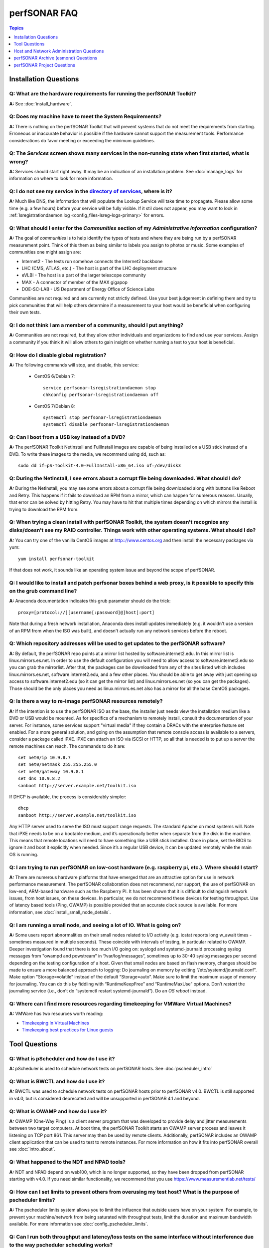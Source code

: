 **************
perfSONAR FAQ
**************

.. contents:: Topics
    :depth: 1
    :local:
    

Installation Questions
----------------------------

Q: What are the hardware requirements for running the perfSONAR Toolkit?
===========================================================================

**A:** See :doc:`install_hardware`. 

Q: Does my machine have to meet the System Requirements?
===========================================================================

**A:** There is nothing on the perfSONAR Toolkit that will prevent systems that do not meet the requirements from starting. Erroneous or inaccurate behavior is possible if the hardware cannot support the measurement tools. Performance considerations do favor meeting or exceeding the minimum guidelines.

Q: The *Services* screen shows many services in the non-running state when first started, what is wrong?
======================================================================================================================================================

**A:** Services should start right away. It may be an indication of an installation problem. See :doc:`manage_logs` for information on where to look for more information.

Q: I do not see my service in the `directory of services <http://stats.es.net/ServicesDirectory/>`_, where is it?
======================================================================================================================================================

**A:** Much like DNS, the information that will populate the Lookup Service will take time to propagate. Please allow some time (e.g. a few hours) before your service will be fully visible. If it stil does not appear, you may want to look in :ref:`lsregistrationdaemon.log <config_files-lsreg-logs-primary>` for errors.

Q: What should I enter for the *Communities* section of my *Administrative Information* configuration?
======================================================================================================================================================

**A:** The goal of *communities* is to help identify the types of tests and where they are being run by a perfSONAR measurement point. Think of this them as being similar to labels you assign to photos or music. Some examples of communities one might assign are:

- Internet2 - The tests run somehow connects the Internet2 backbone
- LHC (CMS, ATLAS, etc.) - The host is part of the LHC deployment structure
- eVLBI - The host is a part of the larger telescope community
- MAX - A connector of member of the MAX gigapop
- DOE-SC-LAB - US Department of Energy Office of Science Labs

Communities are not required and are currently not strictly defined. Use your best judgement in defining them and try to pick communities that will help others determine if a measurement to your host would be beneficial when configuring their own tests. 

Q: I do not think I am a member of a community, should I put anything?
===========================================================================

**A:** Communities are not required, but they allow other individuals and organizations to find and use your services. Assign a community if you think it will allow others to gain insight on whether running a test to your host is beneficial.

Q: How do I disable global registration?
===========================================================================

**A:** The following commands will stop, and disable, this service:
    
    - CentOS 6/Debian 7::
    
        service perfsonar-lsregistrationdaemon stop
        chkconfig perfsonar-lsregistrationdaemon off 

    - CentOS 7/Debian 8::
        
        systemctl stop perfsonar-lsregistrationdaemon
        systemctl disable perfsonar-lsregistrationdaemon

Q: Can I boot from a USB key instead of a DVD?
==============================================

**A:** The perfSONAR Toolkit Netinstall and FullInstall images are capable of being installed on a USB stick instead of a DVD. To write these images to the media, we recommend using dd, such as::
 
 sudo dd if=pS-Toolkit-4.0-FullInstall-x86_64.iso of=/dev/disk3
 

Q: During the NetInstall, I see errors about a corrupt file being downloaded. What should I do?
================================================================================================
**A:** During the NetInstall, you may see some errors about a corrupt file being downloaded along with buttons like Reboot and Retry. This happens if it fails to download an RPM from a mirror, which can happen for numerous reasons. Usually, that error can be solved by hitting Retry. You may have to hit that multiple times depending on which mirrors the install is trying to download the RPM from.

Q: When trying a clean install with perfSONAR Toolkit, the system doesn't recognize any disks/doesn't see my RAID controller. Things work with other operating systems. What should I do?
=================================================================================================================================================================================================================================

**A:** You can try one of the vanilla CentOS images at http:://www.centos.org and then install the necessary packages via yum::

 yum install perfsonar-toolkit

If that does not work, it sounds like an operating system issue and beyond the scope of perfSONAR.

Q: I would like to install and patch perfsonar boxes behind a web proxy, is it possible to specify this on the grub command line?
======================================================================================================================================================
**A:** Anaconda documentation indicates this grub parameter should do the trick::
 
 proxy=[protocol://][username[:password]@]host[:port]
 
Note that during a fresh network installation, Anaconda does install updates immediately (e.g. it wouldn't use a version of an RPM from when the ISO was built), and doesn't actually run any network services before the reboot. 
 
Q: Which repository addresses will be used to get updates to the perfSONAR software?
========================================================================================================================================================================================
**A:** By default, the perfSONAR repo points at a mirror list hosted by software.internet2.edu. In this mirror list is linux.mirrors.es.net. In order to use the default configuration you will need to allow access to software.internet2.edu so you can grab the mirrorlist. After that, the packages can be downloaded from any of the sites listed which includes linux.mirrors.es.net, software.internet2.edu, and a few other places. You should be able to get away with just opening up access to software.internet2.edu (so it can get the mirror list) and linux.mirrors.es.net (so you can get the packages). 
Those should be the only places you need as linux.mirrors.es.net also has a mirror for all the base CentOS packages.

Q: Is there a way to re-image perfSONAR resources remotely?
========================================================================================================================================================================================
**A:** If the intention is to use the perfSONAR ISO as the base, the installer just needs view the installation medium like a DVD or USB would be mounted.
As for specifics of a mechanism to remotely install, consult the documentation of your server. For instance, some services support "virtual media" if they contain a DRACs with the enterprise feature set enabled.
For a more general solution, and going on the assumption that remote console access is available to a servers, consider a package called iPXE. iPXE can attach an ISO via iSCSI or HTTP, so all that is needed is to put up a server the remote machines can reach. The commands to do it are::

 set net0/ip 10.9.8.7
 set net0/netmask 255.255.255.0
 set net0/gateway 10.9.8.1
 set dns 10.9.8.2
 sanboot http://server.example.net/toolkit.iso

If DHCP is available, the process is considerably simpler::

 dhcp
 sanboot http://server.example.net/toolkit.iso
 
Any HTTP server used to serve the ISO must support range requests. The standard Apache on most systems will.
Note that iPXE needs to be on a bootable medium, and it’s operationally better when separate from the disk in the machine. This means that remote locations will need to have something like a USB stick installed. Once in place, set the BIOS to ignore it and boot it explicitly when needed. Since it’s a regular USB device, it can be updated remotely while the main OS is running.



Q: I am trying to run perfSONAR on low-cost hardware (e.g. raspberry pi, etc.). Where should I start?
========================================================================================================================================================================================
**A:** There are numerous hardware platforms that have emerged that are an attractive option for use in network performance measurement. The perfSONAR collaboration does not recommend, nor support, the use of perfSONAR on low-end, ARM-based hardware such as the Raspberry PI. It has been shown that it is difficult to distinguish network issues, from host issues, on these devices. In particular, we do not recommend these devices for testing throughput. Use of latency based tools (Ping, OWAMP) is possible provided that an accurate clock source is available.
For more information, see :doc:`install_small_node_details`.


Q: I am running a small node, and seeing a lot of IO. What is going on?
========================================================================================================================================================================================
**A:** Some users report abnormalities on their small nodes related to I/O activity (e.g. iostat reports long w_await times - sometimes measured in multiple seconds). These coincide with intervals of testing, in particular related to OWAMP.
Deeper investigation found that there is too much I/O going on: syslogd and systemd-journald processing syslog messages from "owampd and powstream” in “/var/log/messages”, sometimes up to 30-40 syslog messages per second depending on the testing configuration of a host. Given that small nodes are based on flash memory, changes should be made to ensure a more balanced approach to logging:
Do journaling on memory by editing “/etc/systemd/journald.conf”.
Make option "Storage=volatile” instead of the default “Storage=auto”. Make sure to limit the maximum usage of memory for journaling. You can do this by fiddling with “RuntimeKeepFree” and “RuntimeMaxUse” options.
Don’t *restart* the journaling service (i.e., don’t do “systemctl restart systemd-journald”). Do an *OS reboot* instead.


Q: Where can I find more resources regarding timekeeping for VMWare Virtual Machines?
========================================================================================================================================================================================
**A:** VMWare has two resources worth reading:

- `Timekeeping In Virtual Machines <http://www.vmware.com/content/dam/digitalmarketing/vmware/en/pdf/techpaper/Timekeeping-In-VirtualMachines.pdf>`_
- `Timekeeping best practices for Linux guests <https://kb.vmware.com/selfservice/microsites/search.do?language=en_US&cmd=displayKC&externalId=1006427>`_



Tool Questions
----------------

Q: What is pScheduler and how do I use it?
========================================================================================================================================================================================
**A:** pScheduler is used to schedule network tests on perfSONAR hosts. See :doc:`pscheduler_intro`

Q: What is BWCTL and how do I use it?
========================================================================================================================================================================================
**A:** BWCTL was used to schedule network tests on perfSONAR hosts prior to perfSONAR v4.0. BWCTL is still supported in v4.0, but is considered deprecated and will be unsupported in perfSONAR 4.1 and beyond.


Q: What is OWAMP and how do I use it?
========================================================================================================================================================================================
**A:** OWAMP (One-Way Ping) is a client server program that was developed to provide delay and jitter measurements between two target computers. At boot time, the perfSONAR Toolkit starts an OWAMP server process and leaves it listening on TCP port 861. This server may then be used by remote clients. Additionally, perfSONAR includes an OWAMP client application that can be used to test to remote instances. For more information on how it fits into perfSONAR overall see :doc:`intro_about`.

Q: What happened to the NDT and NPAD tools?
========================================================================================================================================================================================
**A:** NDT and NPAD depend on web100, which is no longer supported, so they have been dropped from perfSONAR starting with v4.0. 
If you need similar functionality, we recommend that you use https://www.measurementlab.net/tests/


Q: How can I set limits to prevent others from overusing my test host? What is the purpose of pscheduler limits?
================================================================================================================

**A:** The pscheduler limits system allows you to limit the influence that outside users have on your system. 
For example, to prevent your machine/network from being saturated with throughput tests, limit the duration and maximum bandwidth available. For more information see :doc:`config_pscheduler_limits`.


Q: Can I run both throughput and latency/loss tests on the same interface without interference due to the way pscheduler scheduling works?
========================================================================================================================================================================================
**A:** Currently you cannot guarantee no interference. pScheduler *rtt* test that execute the ping tool and OWAMP *latency* and *latencybg* tests that execute owping and powstream respectively, are considered background tasks and can be scheduled in parallel to each other as well as throughput tests. Given the frequency with which users prefer to run tools such as ping and owping (and powstream runs constantly), there would be very few tests slots available if this were not the case. This does not mean you cannot run these tests on the same interface, it just means some correlation of results may be necessary when debugging. It is recommended, though not required, you run these tests on separate interfaces from throughput.


Q: How can I force testing over IPv4 or IPv6 in the mesh configuration?
========================================================================================================================================================================================
**A:** There is both a ipv4_only and ipv6_only option you can set in the test parameters of a mesh config. Setting them both at the same time gives an error.

Q: How do I configure a test mesh to pace all TCP traffic to only 5Gbps, so that I don't use all my sites bandwidth?
========================================================================================================================================================================================
**A:** Currently it is not possible to set iperf3's *--fq-rate* flag via the mesh config file, but this should be in the next release. In the meantime, you can set pacing for your entire host using the commands described
at: https://fasterdata.es.net/host-tuning/packet-pacing/

Q: I want to operate a "Dynamic" Maddash Mesh with hosts from a lookup service. Where do I start?
========================================================================================================================================================================================
**A:** You can find more information on this at :doc:`multi_mesh_autoconfig`.

Q: If you have made manual changes to meshconfig-agent-tasks.conf to point to a different MA (or multiple MAs), and you subsequently change test configurations through the GUI, does this leave your MA customizations alone?
================================================================================================================================================================================================================================
**A:** Yes. The GUI leaves all measurement_archive blocks alone.


Q: Why do I get such weird results when I test from a 10G connected host to 1G connected host?
========================================================================================================================================================================================
**A:** See https://fasterdata.es.net/performance-testing/troubleshooting/interface-speed-mismatch/


Q: My perfSONAR results show consistent line-rate performance, but a researcher at my site is reporting really poor performance, what gives?
========================================================================================================================================================================================
**A:** perfSONAR is designed to give a "best case scenario" test result for end to end testing:
perfSONAR is typically installed on well-provisioned server-class hardware that contains adequate CPU, memory, and NIC support
The perfSONAR toolkit follows this recommended host tuning: https://fasterdata.es.net/host-tuning/linux/

pScheduler's throughput tests invoke "memory to memory" test tools. 
perfSONAR typically runs short single streamed TCP tests.
The user of a network may not have a machine that is as tuned as a perfSONAR node, could be using an application that is incorrect for the job of data movement, and may have a bottleneck due to storage performance. Consider all of these factors when working with them to identify performance issues. It is often the case that the 'network' may be working fine, but the host and software infrastructure need additional attention.

Q: Is there a way to visualize GridFTP results in MaDDash?
=======================================================================================

**A:** Please see documentation at http://software.es.net/esmond/perfsonar_gridftp.html



Host and Network Administration Questions
------------------------------------------


Q: Where are the relevant logs for perfSONAR services?
========================================================================================================================================================================================
**A:** Please see :doc:`manage_logs` for more information. 


Q: Can I use a firewall?
========================================================================================================================================================================================
**A:** Please see :doc:`manage_security`.


Q: How many NTP servers do I need, can I select them all?
========================================================================================================================================================================================
**A:** It is recommended that 4 to 5 close and active servers be used. The Select Closest Servers button will help with this decision. Note that some servers may not be available due to routing restrictions (e.g. non-R&E networks vs R&E networks - a common problem for Internet2 and ESnet servers).

Q: When setting up a dual homed host, how can one get individual tests to use one interface or another?
========================================================================================================================================================================================
**A:** See :doc:`manage_dual_xface`.
 

Q: How do I change the MTU for a device?
========================================================================================================================================================================================
**A:** Changing the MTU on your perfSONAR host should only be done if the underlying network supports the chosen size. Please work with your local network staff before making this change on any host.
You can view the MTU of your network devices by executing the /sbin/ifconfig command.
To temporarily change the MTU for a device, you use the ifconfig command and specify the device and the new MTU. For example: ifconfig eth0 mtu 9000 up
 
To make these changes permanent you need to modify the specific devices configuration file. These files are in /etc/sysconfig/network-scripts/ and have names like ifcfg-eth0 for the device eth0 and ifcfg-eth1 for eth1.
 
For example you could add the line MTU="9000" for IPv4 or IPV6_MTU="9000" for IPv6 to /etc/sysconfig/network-scripts/ifcfg-eth0.
After making the changes you need to restart the network services by running the command 'service network restart' as root.


Q: How can I configure my toolkit web interface to display a private IP?
====================================================================================================================

**A:** The file resides at:
/usr/lib/perfsonar/web-ng/etc/web_admin.conf
The config option is allow_internal_addresses. Set it to 1. This affects the GUI display only, your measurement should work using private addresses with no special modification.



Q: How do I change the SSL certificate used by the web server?
========================================================================================================================================================================================
**A:** The toolkit by default generates a self-signed SSL certificate that it configures for use with the Apache web server. Some users may desire to replace this certificate with a certificate signed by a certificate authority (CA).

You may also need to replace the certificate due to a problem sometimes encountered with browsers not accepting the self-signed certificate. You may see an error like the following::
 
    HOST uses an invalid security certificate.
    The certificate is not trusted because it is self-signed.
    The certificate is only valid for localhost.localdomain
    (Error code: sec_error_untrusted_issuer)
 
You can find instructions for installing a new certificate in Apache
`here <http://httpd.apache.org/docs/2.0/ssl/ssl_faq.html#aboutcerts>`_.
 

Q: I forgot to enable IPv6 in CentOS when I installed the toolkit. How do I enable it?
========================================================================================================================================================================================
**A:** It is recommended that you always enable IPv6 during the CentOS installation portion of the toolkit setup. If you did not enable it, then you can do so with the following steps:

Login to the toolkit as a user capable of running sudo
Run sudo and enter your sudo password
Open the file /etc/modprobe.conf in a text editor and remove the following lines::

  alias net-pf-10 off
  alias ipv6 off
  options ipv6 disable=1

Then Restart the host. You can now assign an IPv6 address.

Q: Why is the static IPv6 address I assigned during the net-install process not configured when my host starts-up?
========================================================================================================================================================================================
**A:** When you perform the net-install of the toolkit, you will be prompted twice to enter networking information by CentOS. The first time is to define the networking to be used for downloading required packages. The second prompt is later in the installation and defines what will be configured on the host post-installation. It is a known CentOS behavior that IPv6 information entered at the first prompt is not automatically filled-in at the second prompt. This can be confusing because the IPv4 information does get automatically filled-in. If you do not manually enter the IPv6 information a second time, then your host will not have the address configured post-installation. You will have to manually assign the address if this happens.


Q: How do I setup a perfSONAR node to have two interfaces on the same subnet?
========================================================================================================================================================================================
**A:** This can be accomplished by setting the following items in sysctl::
 
 net.ipv4.conf.default.arp_filter = 2
 net.ipv4.conf.all.arp_filter = 2

More information available here:
http://z-issue.com/wp/linux-rhel-6-centos-6-two-nics-in-the-same-subnet-but-secondary-doesnt-ping/


Q: What TCP congestion control algorithm is used by the perfSONAR Toolkit?
========================================================================================================================================================================================
**A:** The perfSONAR toolkit sets the TCP congestion control algorithm to htcp. 

Q: How can I add custom rules to IPTables?
========================================================================================================================================================================================
**A:** See :ref:`manage_security-custom`


Q: Is it possible to change the default port for tool X?
========================================================================================================================================================================================
**A:** Some measurement tools use 2 kinds of ports:

- Contact ports, e.g. a well known location to contact the daemon to initiate a test
- Test ports, e.g. negotiated ports to flow test or control traffic when a test is requested

Test ports are easily configured to run on a specific set of ports, and can be configured to be opened in a site firewall. The daemon is often able to negotiate these at run time. The contact port is well known, and because of that should never be changed to a different value. Doing so severely impacts the ability of the tool to interoperate on a global scale.

As an example, the OWAMP server listens on the registered port 861 (see http://tools.ietf.org/search/rfc4656 section 2). This is the standard port for the application, in the same way that port 80 is the standard port for an HTTP server. While one can run a web server on a port other than 80, it makes the web server less useful because it's not a standard config. The same is true for OWAMP. The OWAMP protocol is standardized, and has a well-known port - port 861 - associated with it. Running the OWAMP daemon on a non-standard port introduces significant interoperability challenges between deployments.

If you're going to run a measurement infrastructure inside your own organization, you are of course free to do whatever you want. If you want to integrate with the rest of the world, the measurement tools should be run on the standard port to ensure interoperability.

Q: Why doesn't the perfSONAR toolkit include the most recent version of vendor X’s driver?
========================================================================================================================================================================================
**A:** We only support the default CentOS device drivers on the toolkit. Check your NIC vendor's website to see if a newer version of the driver is available for download.

Q: Can I configure yum to exclude kernel packages from it's update procedure?
========================================================================================================================================================================================
**A:** Note that as of perfSOANR 4.0, the software ships witha standard kernel. It no longer uses the special web100 kernel as it did in versions prior to 4.0. If youa re still curious how to do this thoug, a detailed explanation of yum configuration can be found in the RHEL documents: https://access.redhat.com/site/solutions/10185. There are two ways to exclude kernel packages from a yum update, the first solution can be invoked on the command line::
 
  yum update --exclude=kernel*
 
To make permanent changes, edit the /etc/yum.conf file and following entries to it::
 
 [main]
 cachedir=/var/cache/yum/$basearch/$releasever
 keepcache=0
 debuglevel=2
 logfile=/var/log/yum.log
 exclude=kernel* samba*                           <==== 
 
 
NOTE: If there are multiple package to be excluded then separate them using a single space or comma.
 
Q: How can I configure yum to automatically update the system?
========================================================================================================================================================================================
**A:** Note that as of version v3.4, this is enabled by default. See :doc:`manage_update`.

Q: My host was impacted by Linux security issue (Shellshock/Heartbleed/etc.). What should I do?
========================================================================================================================================================================================
**A:** Please check the `RedHat vulnerability archive <https://access.redhat.com/security/vulnerabilities>`_ or the `Debian security list <https://www.debian.org/security/>`_ for updates, and upgrade your system as soon as the update is available.


Q: How to get rid of "There isn't a perfSONAR sudo user defined" message?
========================================================================================================================================================================================
**A:** The best option is to add a non-root user to the pssudo group. If you have another method of handling sudo users, comment out the lines in */etc/profile.d/add_psadmin_pssudo.sh*. Do not remove the file entirely, just modify it, otherwise it will get restored on update. 

Q: Is it possible to use non-intel SFP+ optics in the Intel X520-SR2 NIC?
========================================================================================================================================================================================
**A:** The ixgbe driver has an option to allow alternative optics:
allow_unsupported_sfp=1
This can be tested using the fillow commands:
sudo modprobe -r ixgbe
sudo modprobe ixgbe allow_unsupported_sfp=0


Q: How can I tune a Dell server for a high throughput and low latency?
========================================================================================================================================================================================
**A:** Dell offers this guide on tuning: 

http://i.dell.com/sites/content/shared-content/data-sheets/en/Documents/configuring-low-latency-environments-on-dell-poweredge-12g-servers.pdf

Q: How do I backup a perfSONAR instance or migrate the configuration and data to a new machine?
========================================================================================================================================================================================
**A:** See our :doc:`migration guide <install_migrate_centos7>` for a set of scripts that will create a backup/restore of relevant configuration files and measurement data. 

Q: What is PTP?
========================================================================================================================================================================================
**A:** PTP is the Precision Time Protocol, also known as IEEE 1588, a more-accurate successor to the Network Time Protocol which as been used for many years to discipline the clocks in general-purpose computers. Under ideal conditions, PTP can discipline a clock to within a few microseconds of UTC. Compare this with NTP, which typically has accuracy of about a millisecond when used with clocks on the Internet and 100 microseconds or less when using a stratum-1 clock in a LAN environment.

Q: What is required to use PTP in my network?
========================================================================================================================================================================================
**A:** Unlike NTP, which provides satisfactory operation using software clients and a pool of servers usually on the Internet, running PTP requires specialized equipment:

- Clocks. For production-grade service, PTP requires a minimum of two grandmaster clocks. These are dedicated hardware appliances that use the Global Positioning System to recover accurate time and a high-precision oscillator for holdover during periods when GPS is not available. At this writing, base model clocks cost about US$2,500 each.
- Network Infrastructure. PTP requires that all network elements between the grandmaster and slaves be capable of functioning as a boundary clock. This is a feature typically found on high-end routers and switches designed for use in low-latency applications.
- Network Interface Cards. Interfaces in the slave system require hardware support for the timestamping that makes PTP work accurately. While software-only PTP clients exist, they may suffer inaccuracies induced by the vagaries of running under a general-purpose operating system and provide inaccurate results when testing latency in a LAN environment.

Q: Does perfSONAR support PTP?
========================================================================================================================================================================================
**A:** Not at this time. The prohibitive cost of deploying PTP makes it unlikely to be used widely enough to merit adding support. The current perfSONAR code contains assumptions that the clock is disciplined by NTP and would need to be modified for other protocols.


perfSONAR Archive (esmond) Questions
-------------------------------------

Q: How much memory is needed for a host running an MA?
========================================================================================================================================================================================
**A:** The maximum amount of memory cassandra will use is calculated as a percentage of memory installed on the system. It is possible to tweak the memory settings if you want it to use a higher or lower percentage of memory. Read more here: 

- http://docs.datastax.com/en/cassandra/2.0/cassandra/operations/ops_tune_jvm_c.html. 

Q: I have a measurement archive machine with esmond running, and there is a separate disk partition mounted on the machine where I want to store all the incoming measurement data from measurement points. What is the proper way to change the default directory location for storing the measurement archive data?
=========================================================================================================================================================================================================================================================================================================================================
**A:** Change the directory where cassandra and postgres store data. This is controlled through the respective tools configuration files and not esmond directly.

For cassandra, in /etc/cassandra/conf/cassandra.yaml change the commitlog_directory, data_file_directories and saved_caches_directory to the new locations you desire. Restart cassandr**A:** service cassandra restart

For postgres, in /var/lib/pgsql/data/postgresql.conf change the data_directory to the new location. Restart postgres: /etc/init.d postgresql restart. 

You will need to rebuild the esmond tables after this change is made. To do so, follow the instructions here: http://software.es.net/esmond/rpm_install.html#configuration

An alternative way to do what you want is to stop both postgres and cassandra, move /var/lib/cassandra and /var/lib/pgsql to the new partition and then create symlinks to the new location in /var/lib/cassandra and /var/lib/pgsql. That saves the need to rebuild postgres and preserves any existing data.

Q: How can I nuke all of the data in esmond, and start from scratch?
========================================================================================================================================================================================
**A:** The following will destroy existing data and metadata collections. First create a file named *esmond-nuke.conf* and add the following::

    {
    "policies": [

    {
    "event_type":      "*",
    "summary_type":    "*",
    "summary_window":  "*",
    "expire":          "0"
    }
    
    ]
    }

Then run the following commands to delete all esmond dat**A:**

    * *CentOS 6*::

        cd /usr/lib/esmond
        source /opt/rh/python27/enable
        . bin/activate
        python /usr/lib/esmond/util/ps_remove_data.py -c esmond-nuke.conf

    * *CentOS 7/Debian*::
        
        cd /usr/lib/esmond
        . bin/activate
        python /usr/lib/esmond/util/ps_remove_data.py -c esmond-nuke.conf

Q: I have a central MA for my perfSONAR data. What happens if the central MA goes down for a while, or the network is unavailable between the beacons and the MA? Are the measurements lost, or are they buffered to be delivered later? Does this have any effect on the timing of subsequent measurements?
==============================================================================================================================================================================================================================================================================================================
**A:** All data is pushed to the measurement archive by the pScheduler software running on the measurement hosts. How long pScheduler attempts to register data after a failure is configurable, but by default the retry policy is a step function based on the test/reporting interval. It is best demonstrated by example as follows:

    * It will attempt to re-register OWAMP tests once 5 minutes after a failure. It is not more aggressive because OWAMP data by default reports every 60 seconds and can accrue very quickly.
    * A traceroute or ping test running every 10 minutes will try once after 1 minute and again after 5 minutes.
    * A throughput test running every 4 hours will try once after 1 minute, again after 5 minutes, and then once an hour for the next 11 hours.  


Q: What if there are multiple MAs used for a central MA architecture, but only one is down or unreachable, what will happen?
========================================================================================================================================================================================
**A:** Each MA is handled separately and data should continue to reach the working MA if another is down. 

Q: Cassandra seems to be using 100% CPU on my system and I can't figure out why.
========================================================================================================================================================================================
**A:** Cassandra features a nodetool utility that can be used to see what is going on. For instance, if you notice that after you restart cassandra it spends lots of time 'compacting', you can view status as such::

 $ nodetool compactionstats
 pending tasks: 1
          compaction type        keyspace           table       completed           total      unit  progress
               Compaction          esmondrate_aggregations       140157665      2632220068     bytes     5.32%
 Active compaction remaining time :        n/a

If after repeated runnings the total progress does not move, cassandra may be having trouble compacting. There may be the following logs in the file::

 INFO [CompactionExecutor:8] 2016-04-02 12:32:18,205 CompactionController.java (line 192) Compacting large row esmond/rate_aggregations:ps:packet_loss_rate:b30f54e8df9549ceb8292278b782f05b:2015 (121215124 bytes) incrementally
 INFO [CompactionExecutor:8] 2016-04-03 04:50:45,168 CompactionController.java (line 192) Compacting large row esmond/rate_aggregations:ps:time_error_estimates:b30f54e8df9549ceb8292278b782f05b:2015 (123923983 bytes) incrementally
 INFO [CompactionExecutor:8] 2016-04-03 22:06:38,417 CompactionController.java (line 192) Compacting large row esmond/rate_aggregations:ps:packet_loss_rate:76b654c4279241f19898dcdb8cacdfb2:2015 (120871402 bytes) incrementally

It may be the case that an exceptionally large data row can't be compacted. When the size of the row exceeded 64Mb, Cassandra should try to swap to disk, and that may fail.

It is possible to edit /etc/cassandra/conf/cassandra.yaml and change the "in_memory_compaction_limit_in_mb" value up from 64 to 256 and restart cassandra. Once the row or rows in question are compacted, you can change it back and restart again.

Q: How can I clean up the data in my esmond instance?
========================================================================================================================================================================================
**A:** Information on this can be found here: :ref:`multi_ma_backups-delete`.

Q: How can I backup the data in my esmond instance?
========================================================================================================================================================================================
**A:** Information on this can be found here: Information on this can be found here: :doc:`multi_ma_backups`.  

   
Q: Where can I find documentation on interacting with perfSONAR archive via a custom client?
========================================================================================================================================================================================
**A:** See: 

- http://software.es.net/esmond/perfsonar_client_rest.html 
- http://software.es.net/esmond/perfsonar_client_perl.html 
- http://software.es.net/esmond/perfsonar_client_python.html

Q: How can I get cassandra to run on a host that only has an IPv6 address?
=========================================================================================================================================================================================================================================================================================================================================
**A:** The default configuration of cassandra will not properly bind to the localhost interface if the host only has an IPv6 address. This is a bug in cassandra where it tries to open an IPv6 socket on 127.0.0.1, which is not possible since 127.0.0.1 is an IPv4 address. You may fix this problem with the following steps:

    #. Open */etc/cassandra/conf/cassandra-env.sh*, find and comment-out the line `JVM_OPTS="$JVM_OPTS -Djava.net.preferIPv4Stack=true"` (by adding a `#` at the beginning of the line). Example::
        
        #JVM_OPTS="$JVM_OPTS -Djava.net.preferIPv4Stack=true"
    #. Open */etc/cassandra/conf/cassandra.yaml*, find, and set the options `listen_address` and `rpc_address` to `"::1"` (NOTE: don't forget the double quotes). Example::
        
        listen_address: "::1"
        ...
        rpc_address: "::1"
    #. Restart *htpd* and *cassandra*::
        
         #CentOS 7, Debian
         systemctl restart cassandra
         systemctl restart httpd
         
         #CentOS 6
         /sbin/service cassandra restart
         /sbin/service httpd24-httpd restart
         

perfSONAR Project Questions
---------------------------

Q: How do I join the perfSONAR Collaboration?
==========================================================
**A:** Please contact us at perfsonar-lead@internet2.edu.


Q: Where can I ask questions or report bugs?
========================================================================================================================================================================================
**A:** For questions, send email to perfsonar-user at internet2 dot edu. You may also join the mailing list by visiting https://lists.internet2.edu/sympa/info/perfsonar-user. 

Report bugs at https://github.com/perfsonar/project/issues.


Q: Which licenses do perfSONAR products use?
========================================================================================================================================================================================
**A:** perfSONAR components are licensed under the Apache 2.0 license. 


Q: How does version numbering work for the perfSONAR project?
=======================================================================================

**A:** See https://github.com/perfsonar/project/wiki/Versioning if you are interested in learning about our version numbering scheme.


 


